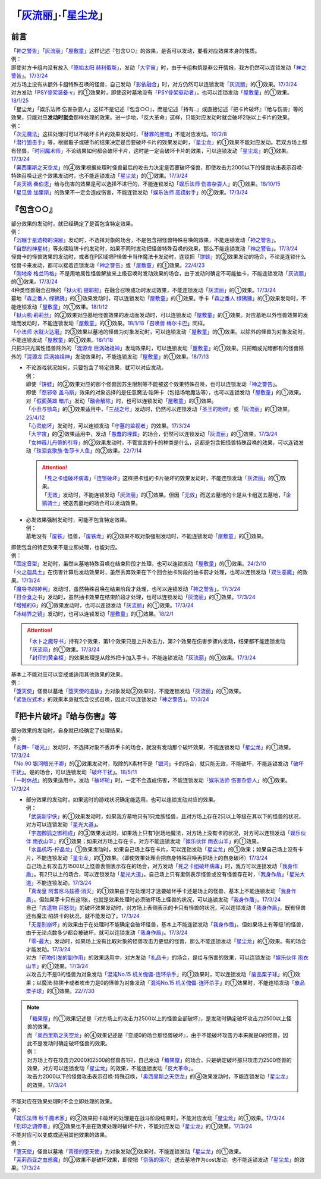 .. _`「灰流丽」·「星尘龙」`:

==========================================
「`灰流丽`_」·「`星尘龙`_」
==========================================

前言
=========

| 「`神之警告`_」「`灰流丽`_」「`屋敷童`_」这样记述『包含○○』的效果，是否可以发动，要看对应效果本身的性质。
| 例：
| 即使对方卡组内没有放入「`原始太阳 赫利俄斯`_」，发动「`大宇宙`_」时，由于卡组构筑是非公开情报，我方仍然可以连锁发动「`神之警告`_」。\ `17/3/24 <https://www.db.yugioh-card.com/yugiohdb/faq_search.action?ope=5&fid=10239&request_locale=ja>`__
| 对方场上没有从额外卡组特殊召唤的怪兽，自己发动「`影依融合`_」时，对方仍然可以连锁发动「`灰流丽`_」的①效果。\ `17/3/24 <http://www.db.yugioh-card.com/yugiohdb/faq_search.action?ope=5&fid=20586&keyword=&tag=-1>`__
| 对方发动「`PSY骨架装备·γ`_」的①效果时，即使这时墓地没有「`PSY骨架驱动者`_」，也可以连锁发动「`屋敷童`_」的①效果。\ `18/1/25 <https://www.db.yugioh-card.com/yugiohdb/faq_search.action?ope=5&fid=10463&request_locale=ja>`__

| 「星尘龙」「娱乐法师 伤害杂耍人」这样不是记述『包含○○』，而是记述『持有..』或直接记述『把卡片破坏』『给与伤害』等的效果，只能对应\ **发动时就会**\ 那样处理的效果。进一步地，「反大革命」这样，只能对应发动时就会破坏2张以上卡片的效果。
| 例：
| 「`次元魔法`_」这样处理时可以不破坏卡片的效果发动时，「`替罪的黑暗`_」不能对应发动。\ `19/2/8 <https://www.db.yugioh-card.com/yugiohdb/faq_search.action?ope=5&fid=22442&keyword=&tag=-1&request_locale=ja>`__
| 「`潜行狙击手`_」等，根据骰子或硬币的结果决定是否要破坏卡片的效果发动时，「`星尘龙`_」的①效果不能对应发动。若双方场上都有怪兽，「`时间魔术师`_」不论结果如何都会破坏卡片，这时是一定会破坏卡片的效果，可以连锁发动「`星尘龙`_」的①效果。\ `17/3/24 <https://www.db.yugioh-card.com/yugiohdb/faq_search.action?ope=5&fid=7407&request_locale=ja>`__
| 「`奥西里斯之天空龙`_」的④效果根据处理时怪兽最后的攻击力决定是否要破坏怪兽，即使攻击力2000以下的怪兽攻击表示召唤·特殊召唤让这个效果发动时，也不能连锁发动「`星尘龙`_」的①效果。\ `17/3/24 <https://www.db.yugioh-card.com/yugiohdb/faq_search.action?ope=5&fid=11914&request_locale=ja>`__
| 「`炎天祸 桑伯恩`_」给与伤害的效果是可以选择不进行的，不能连锁发动「`娱乐法师 伤害杂耍人`_」的①效果。\ `18/10/15 <https://www.db.yugioh-card.com/yugiohdb/faq_search.action?ope=5&fid=22209&request_locale=ja>`__
| 「`星见兽 加里斯`_」的效果不一定会造成伤害，不能连锁发动「`娱乐法师 高跷射手`_」的②效果。\ `17/3/24 <https://www.db.yugioh-card.com/yugiohdb/faq_search.action?ope=5&fid=66&request_locale=ja>`__

『包含○○』
=============

| 部分效果的发动时，就已经确定了是否包含特定效果。
| 例：
| 「`沉眠于星遗物的深层`_」发动时，不选择对象的场合，不是包含把怪兽特殊召唤的效果，不能连锁发动「`神之警告`_」。
| 「`自然的神星树`_」等永续陷阱卡的发动时，如果不同时发动把怪兽特殊召唤的效果，那么不能连锁发动「`神之警告`_」。\ `17/3/24 <https://www.db.yugioh-card.com/yugiohdb/faq_search.action?ope=5&fid=13786&request_locale=ja>`__
| 怪兽卡的怪兽效果的发动时，或者在P区域把P怪兽卡当作魔法卡发动时，连锁把「`饼蛙`_」的②效果发动的场合，不论是连锁什么怪兽卡来发动，都可以接着连锁发动「`神之警告`_」或「`屋敷童`_」的①效果。\ `22/4/23 <https://www.db.yugioh-card.com/yugiohdb/faq_search.action?ope=5&fid=19625&keyword=&tag=-1&request_locale=ja>`__
| 「`刚地帝 格兰玛格`_」不是用地属性怪兽解放来上级召唤时发动效果的场合，由于发动时确定不可能抽卡，不能连锁发动「`灰流丽`_」的①效果。\ `17/3/24 <http://www.db.yugioh-card.com/yugiohdb/faq_search.action?ope=5&fid=20547&keyword=&tag=-1>`__
| 4种类怪兽融合召唤的「`狱火机 提耶拉`_」在融合召唤成功时发动效果，不能连锁发动「`灰流丽`_」的①效果。\ `17/3/24 <http://www.db.yugioh-card.com/yugiohdb/faq_search.action?ope=5&fid=10690&keyword=&tag=-1>`__
| 墓地「`森之番人 绿狒狒`_」的①效果发动时，可以连锁发动「`屋敷童`_」的①效果。手卡「`森之番人 绿狒狒`_」的①效果发动时，不能连锁发动「`屋敷童`_」的①效果。\ `18/1/12 <https://www.db.yugioh-card.com/yugiohdb/faq_search.action?ope=5&fid=21723&request_locale=ja>`__
| 「`狱火机·莉莉丝`_」的②效果对应墓地怪兽效果的发动而发动时，可以连锁发动「`屋敷童`_」的①效果。对应墓地以外怪兽效果的发动而发动时，不能连锁发动「`屋敷童`_」的①效果。\ `18/1/18 <https://www.db.yugioh-card.com/yugiohdb/faq_search.action?ope=5&fid=7984&request_locale=ja>`__\ 「`召唤兽 梅尔卡巴`_」同样。
| 「`小法师 水鱿火达磨`_」的③效果以墓地的怪兽为对象发动时，可以连锁发动「`屋敷童`_」的①效果。以除外的怪兽为对象发动时，不能连锁发动「`屋敷童`_」的①效果。\ `18/1/18 <https://www.db.yugioh-card.com/yugiohdb/faq_search.action?ope=5&fid=10733&request_locale=ja>`__
| 只把3只光属性怪兽除外的「`混源龙 巨涡始祖神`_」发动效果时，可以连锁发动「`屋敷童`_」的①效果。只把暗或光暗都有的怪兽除外的「`混源龙 巨涡始祖神`_」发动效果时，不能连锁发动「`屋敷童`_」的①效果。\ `18/7/13 <https://www.db.yugioh-card.com/yugiohdb/faq_search.action?ope=5&fid=22033&request_locale=ja>`__

-  | 不论游戏状况如何，只要包含了特定效果，就可以对应发动。
   | 例：
   | 即使「`饼蛙`_」的②效果对应的那个怪兽因苏生限制等不能被这个效果特殊召唤，也可以连锁发动「`神之警告`_」。
   | 即使「`怨邪帝 盖乌斯`_」效果的对象选择的是任意魔法·陷阱卡（包括场地魔法等），也可以连锁发动「`屋敷童`_」的①效果。
   | 对「`假面英雄 暗爪`_」发动「`融合解除`_」时，也可以连锁发动「`屋敷童`_」的①效果。
   | 「`小丑与锁鸟`_」的①效果适用中，「`三战之号`_」发动时，仍然可以连锁发动「`圣王的粉碎`_」或「`灰流丽`_」的①效果。\ `25/4/12 <https://www.db.yugioh-card.com/yugiohdb/faq_search.action?ope=5&fid=24162&keyword=&tag=-1&request_locale=ja>`__
   | 「`心灵崩坏`_」发动时，可以连锁发动「`守墓的监视者`_」的效果。\ `17/3/24 <https://www.db.yugioh-card.com/yugiohdb/faq_search.action?ope=5&fid=11731&keyword=&tag=-1&request_locale=ja>`__
   | 「`大宇宙`_」的②效果适用中，发动「`愚蠢的埋葬`_」的场合，仍然可以连锁发动「`灰流丽`_」的①效果。\ `17/3/24 <http://www.db.yugioh-card.com/yugiohdb/faq_search.action?ope=5&fid=20543&keyword=&tag=-1>`__
   | 「`女神薇儿丹蒂的引导`_」的②效果发动时，不管宣言的卡的种类是什么，这都是包含把怪兽特殊召唤的效果，可以连锁发动「`珠泪哀歌族·鲁莎卡人鱼`_」的②效果。\ `22/7/14 <https://www.db.yugioh-card.com/yugiohdb/faq_search.action?ope=5&fid=23806&keyword=&tag=-1&request_locale=ja>`__

   .. attention::

      | 「`死之卡组破坏病毒`_」「`连锁破坏`_」这样把卡组的卡片破坏的效果发动时，不能连锁发动「`灰流丽`_」的①效果。
      | 「`无效`_」发动时，不能连锁发动「`灰流丽`_」的①效果。但因「`无效`_」而送去墓地的卡是从卡组送去墓地，「`企鹅骑士`_」被送去墓地的场合可以发动效果。

-  | 必发效果强制发动时，可能不包含特定效果。
   | 例：
   | 墓地没有「`废铁`_」怪兽，「`废铁龙`_」的②效果不取对象强制发动时，不能连锁发动「`屋敷童`_」的①效果。

| 即使包含的特定效果不是立即处理，也能对应。
| 例：
| 「`固定音型`_」发动时，虽然从墓地特殊召唤在结束阶段才处理，也可以连锁发动「`屋敷童`_」的①效果。\ `24/2/10 <https://yugioh-wiki.net/index.php?%A1%D4%A5%AA%A5%B9%A5%C6%A5%A3%A5%CA%A1%BC%A5%C8%A1%D5#faq1>`__
| 「`火之迦具土`_」在伤害计算后发动效果时，虽然丢弃效果在下个回合抽卡阶段的抽卡前才处理，也可以连锁发动「`双生恶魔`_」的效果。\ `17/3/24 <https://www.db.yugioh-card.com/yugiohdb/faq_search.action?ope=5&fid=95&keyword=&tag=-1&request_locale=ja>`__
| 「`魔导书的神判`_」发动时，虽然特殊召唤在结束阶段才处理，也可以连锁发动「`神之警告`_」。\ `17/3/24 <https://www.db.yugioh-card.com/yugiohdb/faq_search.action?ope=5&fid=12713&request_locale=ja>`__
| 「`日全食之书`_」发动时，虽然抽卡效果在结束阶段才处理，也可以连锁发动「`灰流丽`_」的①效果。\ `17/3/24 <http://www.db.yugioh-card.com/yugiohdb/faq_search.action?ope=5&fid=11500&keyword=&tag=-1>`__
| 「`增殖的G`_」的①效果发动时，也可以连锁发动「`灰流丽`_」的①效果。\ `17/3/24 <http://www.db.yugioh-card.com/yugiohdb/faq_search.action?ope=5&fid=20473&keyword=&tag=-1>`__
| 「`冰结界之镜`_」发动时，也可以连锁发动「`屋敷童`_」的①效果。\ `18/2/1 <https://www.db.yugioh-card.com/yugiohdb/faq_search.action?ope=5&fid=9826&request_locale=ja>`__

.. attention::

   | 「`水卜之魔导书`_」持有2个效果，第1个效果只是上升攻击力，第2个效果在伤害步骤内发动，结果都不能连锁发动「`灰流丽`_」的①效果。\ `17/3/24 <http://www.db.yugioh-card.com/yugiohdb/faq_search.action?ope=5&fid=11700>`__
   | 「`封印的黄金柜`_」的效果处理是从除外把卡加入手卡，不能连锁发动「`灰流丽`_」的①效果。\ `17/3/24 <http://www.db.yugioh-card.com/yugiohdb/faq_search.action?ope=5&fid=11993&keyword=&tag=-1>`__

| 基本上不能对应可以变成或适用其他效果的效果。
| 例：
| 「`堕天使`_」怪兽以墓地「`堕天使的追放`_」为对象发动②效果时，不能连锁发动「`灰流丽`_」的①效果。
| 「`紧急仪式术`_」的效果本身就包含仪式召唤，因此可以连锁发动「`神之警告`_」。\ `17/3/24 <https://www.db.yugioh-card.com/yugiohdb/faq_search.action?ope=5&fid=7942&request_locale=ja>`__

『把卡片破坏』『给与伤害』等
=============================

| 部分效果的发动时，自身就已经确定了处理结果。
| 例：
| 「`炎舞-「瑶光」`_」发动时，不选择对象不丢弃手卡的场合，就没有发动那个破坏效果，不能连锁发动「`星尘龙`_」的①效果。\ `17/3/24 <https://www.db.yugioh-card.com/yugiohdb/faq_search.action?ope=5&fid=10216&request_locale=ja>`__
| 「`No.90 银河眼光子卿`_」的②效果发动时，取除的X素材不是「`银河`_」卡的场合，就只能无效，不能破坏，不能连锁发动「`破坏干扰`_」。是的场合，可以连锁发动「`破坏干扰`_」。\ `18/5/11 <https://www.db.yugioh-card.com/yugiohdb/faq_search.action?ope=5&fid=21890&request_locale=ja>`__
| 「`一时休战`_」的效果适用中，发动「`破坏轮`_」时，一定不会造成伤害，不能连锁发动「`娱乐法师 伤害杂耍人`_」的①效果。\ `17/3/24 <https://www.db.yugioh-card.com/yugiohdb/faq_search.action?ope=5&fid=15398&request_locale=ja>`__

-  | 部分效果的发动时，如果这时的游戏状况确定能适用，也可以连锁发动对应的效果。
   | 例：
   | 「`武装新宇侠`_」的①效果发动时，如果我方墓地只有1只龙族怪兽，且对方场上存在2只以上等级在其以下的怪兽的状况，对方可以连锁发动「`星光大道`_」。
   | 「`宇迦御狐之御稻成`_」的③效果发动时，如果场上只有1张场地魔法，对方场上没有卡的状况，对方可以连锁发动「`娱乐伙伴 雨衣山羊`_」的①效果；如果对方场上存在卡，对方不能连锁发动「`娱乐伙伴 雨衣山羊`_」的①效果。
   | 「`水晶机巧-柠晶龙`_」①效果发动时，如果自己场上存在卡片，可以连锁发动「`星尘龙`_」的①效果；如果自己场上没有卡片，不能连锁发动「`星尘龙`_」的①效果。（即使效果处理会把自身特殊召唤再把场上的自身破坏）\ `17/3/24 <https://www.db.yugioh-card.com/yugiohdb/faq_search.action?ope=5&fid=20074&keyword=&tag=-1&request_locale=ja>`__
   | 自己场上有攻击力1500以上怪兽表侧表示存在的场合，对方发动「`死之卡组破坏病毒`_」时，我方可以连锁发动「`我身作盾`_」。有2只以上的场合，可以连锁发动「`星光大道`_」。自己场上只有里侧表示怪兽或没有怪兽存在时，「`我身作盾`_」「`星光大道`_」不能连锁发动。\ `17/3/24 <https://www.db.yugioh-card.com/yugiohdb/faq_search.action?ope=5&fid=14572&request_locale=ja>`__
   | 「`真龙皇 阿耆尼马兹德·消灭`_」的①效果由于在处理时才选要破坏手卡还是场上的怪兽，基本上不能连锁发动「`我身作盾`_」。但如果手卡只有这1张，也就是效果处理时必须破坏场上怪兽的状况，可以连锁发动「`我身作盾`_」。\ `17/3/24 <https://www.db.yugioh-card.com/yugiohdb/faq_search.action?ope=5&fid=18723&request_locale=ja>`__
   | 自己「`古遗物 巨怒剑`_」的破坏效果发动时，对方场上表侧表示的卡只有怪兽的状况，可以连锁发动「`我身作盾`_」，既有怪兽还有魔法·陷阱卡的状况，就不能发动了。\ `17/3/24 <https://www.db.yugioh-card.com/yugiohdb/faq_search.action?ope=5&fid=13169&request_locale=ja>`__
   | 「`无差别崩坏`_」的效果由于在处理时不能确定会破坏怪兽，基本上不能连锁发动「`我身作盾`_」。但如果场上有等级1的怪兽，由于无论点数多少都会被破坏，就可以连锁发动「`我身作盾`_」。\ `17/3/24 <https://www.db.yugioh-card.com/yugiohdb/faq_search.action?ope=5&fid=20860&request_locale=ja>`__
   | 「`零-最大`_」发动时，如果场上没有比取对象的怪兽攻击力更低的怪兽，那么不能连锁发动「`星尘龙`_」的①效果。有的场合才能发动。\ `17/3/24 <https://www.db.yugioh-card.com/yugiohdb/faq_search.action?ope=5&fid=192&request_locale=ja>`__
   | 对方「`药物引发的副作用`_」的效果适用中，对方发动「`礼品卡`_」的场合，是给与伤害的效果，可以连锁发动「`娱乐伙伴 雨衣山羊`_」的①效果。\ `17/3/24 <https://www.db.yugioh-card.com/yugiohdb/faq_search.action?ope=5&fid=17573&request_locale=ja>`__
   | 以攻击力不是0的怪兽为对象发动「`混沌No.15 机关傀儡-连环杀手`_」的①效果时，可以连锁发动「`废品栗子球`_」的①效果；以魔法·陷阱卡或者攻击力是0的怪兽为对象发动「`混沌No.15 机关傀儡-连环杀手`_」的①效果时，不能连锁发动「`废品栗子球`_」的①效果。\ `22/7/30 <https://yugioh-wiki.net/index.php?%A1%D4%A3%C3%A3%CE%A3%EF.%A3%B1%A3%B5%20%A5%AE%A5%DF%A5%C3%A5%AF%A1%A6%A5%D1%A5%DA%A5%C3%A5%C8%A1%DD%A5%B7%A5%EA%A5%A2%A5%EB%A5%AD%A5%E9%A1%BC%A1%D5#faq>`__

.. note::

   | 「`糖果屋`_」的①效果记述是『对方场上的攻击力2500以上的怪兽全部破坏』，是发动时确定破坏攻击力2500以上怪兽的效果。
   | 而「`奥西里斯之天空龙`_」的④效果记述是『变成0的场合那怪兽破坏』，由于不能破坏攻击力本来就是0的怪兽，因此不是发动时确定破坏怪兽的效果。
   | 例：
   | 对方场上存在攻击力2000和2500的怪兽各1只，自己发动「`糖果屋`_」的场合，只是确定破坏那只攻击力2500怪兽的效果，对方可以连锁发动「`星尘龙`_」的效果，不能连锁发动「`反大革命`_」。
   | 攻击力2000以下的怪兽攻击表示召唤·特殊召唤，「`奥西里斯之天空龙`_」的④效果发动时，不能连锁发动「`星尘龙`_」的效果。\ `17/3/24 <https://www.db.yugioh-card.com/yugiohdb/faq_search.action?ope=5&fid=11914&keyword=&tag=-1&request_locale=ja>`__

| 不能对应在效果处理时不会立即处理的效果。
| 例：
| 「`娱乐法师 秋千魔术家`_」的②效果把卡破坏的处理是在战斗阶段结束时，不能对应发动「`星尘龙`_」的①效果。\ `17/3/24 <https://www.db.yugioh-card.com/yugiohdb/faq_search.action?ope=5&fid=15370&request_locale=ja>`__
| 「`刻印之调停者`_」的②效果也不是在效果处理时破坏卡片，不能对应发动「`星尘龙`_」的①效果。\ `17/3/24 <https://www.db.yugioh-card.com/yugiohdb/faq_search.action?ope=5&fid=17479&request_locale=ja>`__

| 不能对应可以变成或适用其他效果的效果。
| 例：
| 「`堕天使`_」怪兽以墓地「`背德的堕天使`_」为对象发动②效果时，不能连锁发动「`星尘龙`_」的①效果。
| 「`芙莉西亚之虫惑魔`_」的③效果不是破坏效果，即使把「`奈落的落穴`_」送去墓地作为cost发动，也不能连锁发动「`星尘龙`_」的效果。\ `17/3/24 <https://www.db.yugioh-card.com/yugiohdb/faq_search.action?ope=5&fid=16681&keyword=&tag=-1&request_locale=ja>`__

.. _`奈落的落穴`: https://ygocdb.com/card/name/奈落的落穴
.. _`珠泪哀歌族·鲁莎卡人鱼`: https://ygocdb.com/card/name/珠泪哀歌族·鲁莎卡人鱼
.. _`星光大道`: https://ygocdb.com/card/name/星光大道
.. _`屋敷童`: https://ygocdb.com/card/name/屋敷童
.. _`堕天使`: https://ygocdb.com/?search=堕天使
.. _`狱火机 提耶拉`: https://ygocdb.com/card/name/狱火机%20提耶拉
.. _`古遗物 巨怒剑`: https://ygocdb.com/card/name/古遗物%20巨怒剑
.. _`紧急仪式术`: https://ygocdb.com/card/name/紧急仪式术
.. _`固定音型`: https://ygocdb.com/card/name/固定音型
.. _`No.90 银河眼光子卿`: https://ygocdb.com/card/name/No.90%20银河眼光子卿
.. _`娱乐伙伴 雨衣山羊`: https://ygocdb.com/card/name/娱乐伙伴%20雨衣山羊
.. _`零-最大`: https://ygocdb.com/card/name/零-最大
.. _`混源龙 巨涡始祖神`: https://ygocdb.com/card/name/混源龙%20巨涡始祖神
.. _`背德的堕天使`: https://ygocdb.com/card/name/背德的堕天使
.. _`怨邪帝 盖乌斯`: https://ygocdb.com/card/name/怨邪帝%20盖乌斯
.. _`时间魔术师`: https://ygocdb.com/card/name/时间魔术师
.. _`娱乐法师 高跷射手`: https://ygocdb.com/card/name/娱乐法师%20高跷射手
.. _`魔导书的神判`: https://ygocdb.com/card/name/魔导书的神判
.. _`武装新宇侠`: https://ygocdb.com/card/name/武装新宇侠
.. _`PSY骨架驱动者`: https://ygocdb.com/card/name/PSY骨架驱动者
.. _`封印的黄金柜`: https://ygocdb.com/card/name/封印的黄金柜
.. _`堕天使的追放`: https://ygocdb.com/card/name/堕天使的追放
.. _`死之卡组破坏病毒`: https://ygocdb.com/card/name/死之卡组破坏病毒
.. _`真龙皇 阿耆尼马兹德·消灭`: https://ygocdb.com/card/name/真龙皇%20阿耆尼马兹德·消灭
.. _`饼蛙`: https://ygocdb.com/card/name/饼蛙
.. _`紧急同调`: https://ygocdb.com/card/name/紧急同调
.. _`大宇宙`: https://ygocdb.com/card/name/大宇宙
.. _`原始太阳 赫利俄斯`: https://ygocdb.com/card/name/原始太阳%20赫利俄斯
.. _`神之警告`: https://ygocdb.com/card/name/神之警告
.. _`小法师 水鱿火达磨`: https://ygocdb.com/card/name/小法师%20水鱿火达磨
.. _`娱乐法师 伤害杂耍人`: https://ygocdb.com/card/name/娱乐法师%20伤害杂耍人
.. _`守墓的监视者`: https://ygocdb.com/card/name/守墓的监视者
.. _`药物引发的副作用`: https://ygocdb.com/card/name/药物引发的副作用
.. _`破坏干扰`: https://ygocdb.com/card/name/破坏干扰
.. _`灰流丽`: https://ygocdb.com/card/name/灰流丽
.. _`刚地帝 格兰玛格`: https://ygocdb.com/card/name/刚地帝%20格兰玛格
.. _`心灵崩坏`: https://ygocdb.com/card/name/心灵崩坏
.. _`替罪的黑暗`: https://ygocdb.com/card/name/替罪的黑暗
.. _`增殖的G`: https://ygocdb.com/card/name/增殖的G
.. _`冰结界之镜`: https://ygocdb.com/card/name/冰结界之镜
.. _`娱乐法师 秋千魔术家`: https://ygocdb.com/card/name/娱乐法师%20秋千魔术家
.. _`银河`: https://ygocdb.com/?search=银河
.. _`影依融合`: https://ygocdb.com/card/name/影依融合
.. _`日全食之书`: https://ygocdb.com/card/name/日全食之书
.. _`炎舞-「瑶光」`: https://ygocdb.com/card/name/炎舞-「瑶光」
.. _`沉眠于星遗物的深层`: https://ygocdb.com/card/name/沉眠于星遗物的深层
.. _`混沌No.15 机关傀儡-连环杀手`: https://ygocdb.com/card/name/混沌No.15%20机关傀儡-连环杀手
.. _`星见兽 加里斯`: https://ygocdb.com/card/name/星见兽%20加里斯
.. _`愚蠢的埋葬`: https://ygocdb.com/card/name/愚蠢的埋葬
.. _`炎天祸 桑伯恩`: https://ygocdb.com/card/name/炎天祸%20桑伯恩
.. _`水卜之魔导书`: https://ygocdb.com/card/name/水卜之魔导书
.. _`PSY骨架装备·γ`: https://ygocdb.com/card/name/PSY骨架装备·γ
.. _`自然的神星树`: https://ygocdb.com/card/name/自然的神星树
.. _`奥西里斯之天空龙`: https://ygocdb.com/card/name/奥西里斯之天空龙
.. _`星尘龙`: https://ygocdb.com/card/name/星尘龙
.. _`连锁破坏`: https://ygocdb.com/card/name/连锁破坏
.. _`森之番人 绿狒狒`: https://ygocdb.com/card/name/森之番人%20绿狒狒
.. _`破坏轮`: https://ygocdb.com/card/name/破坏轮
.. _`双生恶魔`: https://ygocdb.com/card/name/双生恶魔
.. _`女神薇儿丹蒂的引导`: https://ygocdb.com/card/name/女神薇儿丹蒂的引导
.. _`我身作盾`: https://ygocdb.com/card/name/我身作盾
.. _`潜行狙击手`: https://ygocdb.com/card/name/潜行狙击手
.. _`一时休战`: https://ygocdb.com/card/name/一时休战
.. _`芙莉西亚之虫惑魔`: https://ygocdb.com/card/name/芙莉西亚之虫惑魔
.. _`召唤兽 梅尔卡巴`: https://ygocdb.com/card/name/召唤兽%20梅尔卡巴
.. _`无差别崩坏`: https://ygocdb.com/card/name/无差别崩坏
.. _`次元魔法`: https://ygocdb.com/card/name/次元魔法
.. _`刻印之调停者`: https://ygocdb.com/card/name/刻印之调停者
.. _`火之迦具土`: https://ygocdb.com/card/name/火之迦具土
.. _`礼品卡`: https://ygocdb.com/card/name/礼品卡
.. _`废品栗子球`: https://ygocdb.com/card/name/废品栗子球
.. _`狱火机·莉莉丝`: https://ygocdb.com/card/name/狱火机·莉莉丝
.. _`废铁龙`: https://ygocdb.com/card/name/废铁龙
.. _`废铁`: https://ygocdb.com/?search=废铁
.. _`假面英雄 暗爪`: https://ygocdb.com/card/name/假面英雄%20暗爪
.. _`融合解除`: https://ygocdb.com/card/name/融合解除
.. _`企鹅骑士`: https://ygocdb.com/card/name/企鹅骑士
.. _`无效`: https://ygocdb.com/card/name/无效
.. _`糖果屋`: https://ygocdb.com/card/name/糖果屋
.. _`反大革命`: https://ygocdb.com/card/name/反大革命
.. _`圣王的粉碎`: https://ygocdb.com/card/name/圣王的粉碎
.. _`三战之号`: https://ygocdb.com/card/name/三战之号
.. _`小丑与锁鸟`: https://ygocdb.com/card/name/小丑与锁鸟
.. _`宇迦御狐之御稻成`: https://ygocdb.com/card/name/宇迦御狐之御稻成
.. _`水晶机巧-柠晶龙`: https://ygocdb.com/card/name/水晶机巧-柠晶龙
